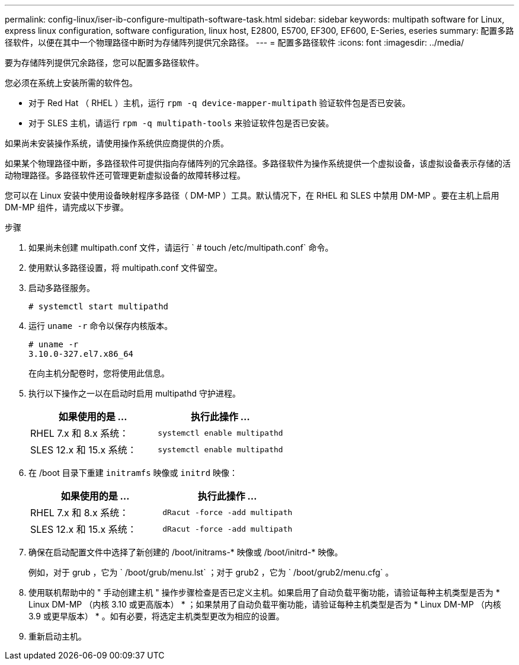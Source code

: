 ---
permalink: config-linux/iser-ib-configure-multipath-software-task.html 
sidebar: sidebar 
keywords: multipath software for Linux, express linux configuration, software configuration, linux host, E2800, E5700, EF300, EF600, E-Series, eseries 
summary: 配置多路径软件，以便在其中一个物理路径中断时为存储阵列提供冗余路径。 
---
= 配置多路径软件
:icons: font
:imagesdir: ../media/


[role="lead"]
要为存储阵列提供冗余路径，您可以配置多路径软件。

您必须在系统上安装所需的软件包。

* 对于 Red Hat （ RHEL ）主机，运行 `rpm -q device-mapper-multipath` 验证软件包是否已安装。
* 对于 SLES 主机，请运行 `rpm -q multipath-tools` 来验证软件包是否已安装。


如果尚未安装操作系统，请使用操作系统供应商提供的介质。

如果某个物理路径中断，多路径软件可提供指向存储阵列的冗余路径。多路径软件为操作系统提供一个虚拟设备，该虚拟设备表示存储的活动物理路径。多路径软件还可管理更新虚拟设备的故障转移过程。

您可以在 Linux 安装中使用设备映射程序多路径（ DM-MP ）工具。默认情况下，在 RHEL 和 SLES 中禁用 DM-MP 。要在主机上启用 DM-MP 组件，请完成以下步骤。

.步骤
. 如果尚未创建 multipath.conf 文件，请运行 ` # touch /etc/multipath.conf` 命令。
. 使用默认多路径设置，将 multipath.conf 文件留空。
. 启动多路径服务。
+
[listing]
----
# systemctl start multipathd
----
. 运行 `uname -r` 命令以保存内核版本。
+
[listing]
----
# uname -r
3.10.0-327.el7.x86_64
----
+
在向主机分配卷时，您将使用此信息。

. 执行以下操作之一以在启动时启用 multipathd 守护进程。
+
|===
| 如果使用的是 ... | 执行此操作 ... 


 a| 
RHEL 7.x 和 8.x 系统：
 a| 
`systemctl enable multipathd`



 a| 
SLES 12.x 和 15.x 系统：
 a| 
`systemctl enable multipathd`

|===
. 在 /boot 目录下重建 `initramfs` 映像或 `initrd` 映像：
+
|===
| 如果使用的是 ... | 执行此操作 ... 


 a| 
RHEL 7.x 和 8.x 系统：
 a| 
`dRacut -force -add multipath`



 a| 
SLES 12.x 和 15.x 系统：
 a| 
`dRacut -force -add multipath`

|===
. 确保在启动配置文件中选择了新创建的 /boot/initrams-* 映像或 /boot/initrd-* 映像。
+
例如，对于 grub ，它为 ` /boot/grub/menu.lst` ；对于 grub2 ，它为 ` /boot/grub2/menu.cfg` 。

. 使用联机帮助中的 " 手动创建主机 " 操作步骤检查是否已定义主机。如果启用了自动负载平衡功能，请验证每种主机类型是否为 * Linux DM-MP （内核 3.10 或更高版本） * ；如果禁用了自动负载平衡功能，请验证每种主机类型是否为 * Linux DM-MP （内核 3.9 或更早版本） * 。如有必要，将选定主机类型更改为相应的设置。
. 重新启动主机。

